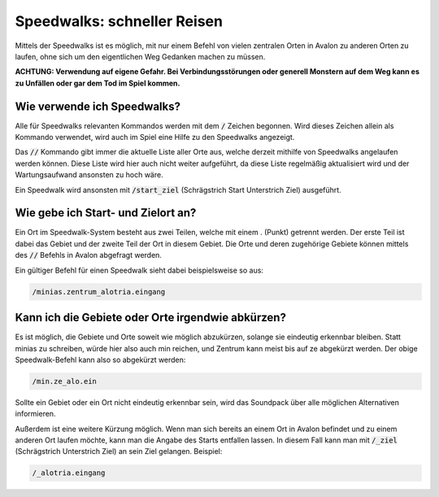 Speedwalks: schneller Reisen
============================

Mittels der Speedwalks ist es möglich, mit nur einem Befehl von vielen 
zentralen Orten in Avalon zu anderen Orten zu laufen, ohne sich um den 
eigentlichen Weg Gedanken machen zu müssen.

**ACHTUNG: Verwendung auf eigene Gefahr. Bei Verbindungsstörungen oder generell
Monstern auf dem Weg kann es zu Unfällen oder gar dem Tod im Spiel kommen.**

Wie verwende ich Speedwalks?
----------------------------

Alle für Speedwalks relevanten Kommandos werden mit dem :code:`/` Zeichen begonnen. Wird dieses Zeichen allein als Kommando verwendet, wird auch im Spiel eine Hilfe zu den Speedwalks angezeigt.

Das :code:`//` Kommando gibt immer die aktuelle Liste aller Orte aus, 
welche derzeit mithilfe von Speedwalks angelaufen werden können. Diese Liste 
wird hier auch nicht weiter aufgeführt, da diese Liste regelmäßig aktualisiert 
wird und der Wartungsaufwand ansonsten zu hoch wäre.

Ein Speedwalk wird ansonsten mit :code:`/start_ziel` (Schrägstrich Start Unterstrich Ziel) ausgeführt.

Wie gebe ich Start- und Zielort an?
-----------------------------------

Ein Ort im Speedwalk-System besteht aus zwei Teilen, welche mit einem . (Punkt) 
getrennt werden. Der erste Teil ist dabei das Gebiet und der zweite Teil der 
Ort in diesem Gebiet. Die Orte und deren zugehörige Gebiete können mittels des 
:code:`//` Befehls in Avalon abgefragt werden.

Ein gültiger Befehl für einen Speedwalk sieht dabei beispielsweise so aus:

.. code-block:: none

   /minias.zentrum_alotria.eingang

Kann ich die Gebiete oder Orte irgendwie abkürzen?
--------------------------------------------------

Es ist möglich, die Gebiete und Orte soweit wie möglich abzukürzen, solange sie 
eindeutig erkennbar bleiben. Statt minias zu schreiben, würde hier also auch 
min reichen, und Zentrum kann meist bis auf ze abgekürzt werden. Der obige 
Speedwalk-Befehl kann also so abgekürzt werden:

.. code-block:: none

   /min.ze_alo.ein

Sollte ein Gebiet oder ein Ort nicht eindeutig erkennbar sein, wird das 
Soundpack über alle möglichen Alternativen informieren.

Außerdem ist eine weitere Kürzung möglich. Wenn man sich bereits an einem Ort 
in Avalon befindet und zu einem anderen Ort laufen möchte, kann man die Angabe 
des Starts entfallen lassen. In diesem Fall kann man mit :code:`/_ziel` 
(Schrägstrich Unterstrich Ziel) an sein Ziel gelangen. Beispiel:

.. code-block:: none

   /_alotria.eingang
